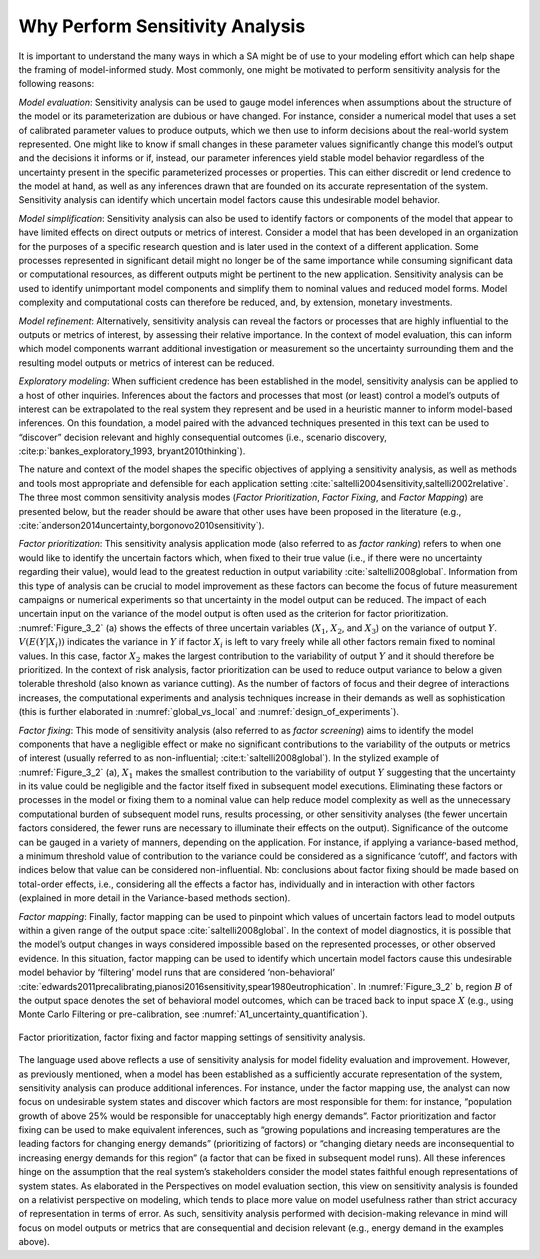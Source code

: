 Why Perform Sensitivity Analysis
################################

It is important to understand the many ways in which a SA might be of use to your modeling effort which can help shape the framing of model-informed study. Most commonly, one might be motivated to perform sensitivity analysis for the following reasons:

*Model evaluation*: Sensitivity analysis can be used to gauge model inferences when assumptions about the structure of the model or its parameterization are dubious or have changed. For instance, consider a numerical model that uses a set of calibrated parameter values to produce outputs, which we then use to inform decisions about the real-world system represented. One might like to know if small changes in these parameter values significantly change this model’s output and the decisions it informs or if, instead, our parameter inferences yield stable model behavior regardless of the uncertainty present in the specific parameterized processes or properties. This can either discredit or lend credence to the model at hand, as well as any inferences drawn that are founded on its accurate representation of the system. Sensitivity analysis can identify which uncertain model factors cause this undesirable model behavior.

*Model simplification*: Sensitivity analysis can also be used to identify factors or components of the model that appear to have limited effects on direct outputs or metrics of interest. Consider a model that has been developed in an organization for the purposes of a specific research question and is later used in the context of a different application. Some processes represented in significant detail might no longer be of the same importance while consuming significant data or computational resources, as different outputs might be pertinent to the new application. Sensitivity analysis can be used to identify unimportant model components and simplify them to nominal values and reduced model forms. Model complexity and computational costs can therefore be reduced, and, by extension, monetary investments. 

*Model refinement*: Alternatively, sensitivity analysis can reveal the factors or processes that are highly influential to the outputs or metrics of interest, by assessing their relative importance. In the context of model evaluation, this can inform which model components warrant additional investigation or measurement so the uncertainty surrounding them and the resulting model outputs or metrics of interest can be reduced.

*Exploratory modeling*: When sufficient credence has been established in the model, sensitivity analysis can be applied to a host of other inquiries. Inferences about the factors and processes that most (or least) control a model’s outputs of interest can be extrapolated to the real system they represent and be used in a heuristic manner to inform model-based inferences. On this foundation, a model paired with the advanced techniques presented in this text can be used to “discover” decision relevant and highly consequential outcomes (i.e., scenario discovery, :cite:p:`bankes_exploratory_1993, bryant2010thinking`).

The nature and context of the model shapes the specific objectives of applying a sensitivity analysis, as well as methods and tools most appropriate and defensible for each application setting :cite:`saltelli2004sensitivity,saltelli2002relative`. The three most common sensitivity analysis modes (*Factor Prioritization*, *Factor Fixing*, and *Factor Mapping*) are presented below, but the reader should be aware that other uses have been proposed in the literature (e.g., :cite:`anderson2014uncertainty,borgonovo2010sensitivity`).

*Factor prioritization*: This sensitivity analysis application mode (also referred to as *factor ranking*) refers to when one would like to identify the uncertain factors which, when fixed to their true value (i.e., if there were no uncertainty regarding their value), would lead to the greatest reduction in output variability :cite:`saltelli2008global`. Information from this type of analysis can be crucial to model improvement as these factors can become the focus of future measurement campaigns or numerical experiments so that uncertainty in the model output can be reduced. The impact of each uncertain input on the variance of the model output is often used as the criterion for factor prioritization. :numref:`Figure_3_2` (a) shows the effects of three uncertain variables (:math:`X_1`, :math:`X_2`, and :math:`X_3`) on the variance of output :math:`Y`. :math:`V(E(Y|X_i))` indicates the variance in :math:`Y` if factor :math:`X_i` is left to vary freely while all other factors remain fixed to nominal values. In this case, factor :math:`X_2` makes the largest contribution to the variability of output :math:`Y` and it should therefore be prioritized. In the context of risk analysis, factor prioritization can be used to reduce output variance to below a given tolerable threshold (also known as variance cutting). As the number of factors of focus and their degree of interactions increases, the computational experiments and analysis techniques increase in their demands as well as sophistication (this is further elaborated in :numref:`global_vs_local` and :numref:`design_of_experiments`).

*Factor fixing*: This mode of sensitivity analysis (also referred to as *factor screening*) aims to identify the model components that have a negligible effect or make no significant contributions to the variability of the outputs or metrics of interest (usually referred to as non-influential; :cite:t:`saltelli2008global`). In the stylized example of :numref:`Figure_3_2` (a), :math:`X_1` makes the smallest contribution to the variability of output :math:`Y` suggesting that the uncertainty in its value could be negligible and the factor itself fixed in subsequent model executions. Eliminating these factors or processes in the model or fixing them to a nominal value can help reduce model complexity as well as the unnecessary computational burden of subsequent model runs, results processing, or other sensitivity analyses (the fewer uncertain factors considered, the fewer runs are necessary to illuminate their effects on the output). Significance of the outcome can be gauged in a variety of manners, depending on the application. For instance, if applying a variance-based method, a minimum threshold value of contribution to the variance could be considered as a significance ‘cutoff’, and factors with indices below that value can be considered non-influential. Nb: conclusions about factor fixing should be made based on total-order effects, i.e., considering all the effects a factor has, individually and in interaction with other factors (explained in more detail in the Variance-based methods section).

*Factor mapping*: Finally, factor mapping can be used to pinpoint which values of uncertain factors lead to model outputs within a given range of the output space :cite:`saltelli2008global`. In the context of model diagnostics, it is possible that the model’s output changes in ways considered impossible based on the represented processes, or other observed evidence. In this situation, factor mapping can be used to identify which uncertain model factors cause this undesirable model behavior by ‘filtering’ model runs that are considered ‘non-behavioral’ :cite:`edwards2011precalibrating,pianosi2016sensitivity,spear1980eutrophication`. In :numref:`Figure_3_2` b, region :math:`B` of the output space denotes the set of behavioral model outcomes, which can be traced back to input space :math:`X` (e.g., using Monte Carlo Filtering or pre-calibration, see :numref:`A1_uncertainty_quantification`).

.. _Figure_3_2:
.. figure:: _static/figure3_2_factor_mapping.png
    :alt: Figure 3.2
    :width: 500px
    :align: center

    Factor prioritization, factor fixing and factor mapping settings of sensitivity analysis.

The language used above reflects a use of sensitivity analysis for model fidelity evaluation and improvement. However, as previously mentioned, when a model has been established as a sufficiently accurate representation of the system, sensitivity analysis can produce additional inferences. For instance, under the factor mapping use, the analyst can now focus on undesirable system states and discover which factors are most responsible for them: for instance, “population growth of above 25% would be responsible for unacceptably high energy demands”. Factor prioritization and factor fixing can be used to make equivalent inferences, such as “growing populations and increasing temperatures are the leading factors for changing energy demands” (prioritizing of factors) or “changing dietary needs are inconsequential to increasing energy demands for this region” (a factor that can be fixed in subsequent model runs). All these inferences hinge on the assumption that the real system’s stakeholders consider the model states faithful enough representations of system states. As elaborated in the Perspectives on model evaluation section, this view on sensitivity analysis is founded on a relativist perspective on modeling, which tends to place more value on model usefulness rather than strict accuracy of representation in terms of error. As such, sensitivity analysis performed with decision-making relevance in mind will focus on model outputs or metrics that are consequential and decision relevant (e.g., energy demand in the examples above).